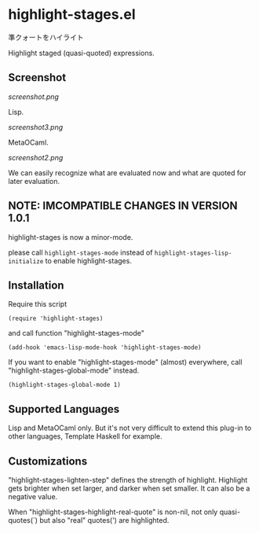 * highlight-stages.el

準クォートをハイライト

Highlight staged (quasi-quoted) expressions.

** Screenshot

[[screenshot.png]]

Lisp.

[[screenshot3.png]]

MetaOCaml.

[[screenshot2.png]]

We can easily recognize what are evaluated now and what are quoted for
later evaluation.

** NOTE: IMCOMPATIBLE CHANGES IN VERSION 1.0.1

highlight-stages is now a minor-mode.

please call =highlight-stages-mode= instead of
=highlight-stages-lisp-initialize= to enable highlight-stages.

** Installation

Require this script

: (require 'highlight-stages)

and call function "highlight-stages-mode"

: (add-hook 'emacs-lisp-mode-hook 'highlight-stages-mode)

If you want to enable "highlight-stages-mode" (almost) everywhere,
call "highlight-stages-global-mode" instead.

: (highlight-stages-global-mode 1)

** Supported Languages

Lisp and MetaOCaml only. But it's not very difficult to extend this
plug-in to other languages, Template Haskell for example.

** Customizations

"highlight-stages-lighten-step" defines the strength of
highlight. Highlight gets brighter when set larger, and darker when
set smaller. It can also be a negative value.

When "highlight-stages-highlight-real-quote" is non-nil, not only
quasi-quotes(`) but also "real" quotes(') are highlighted.
